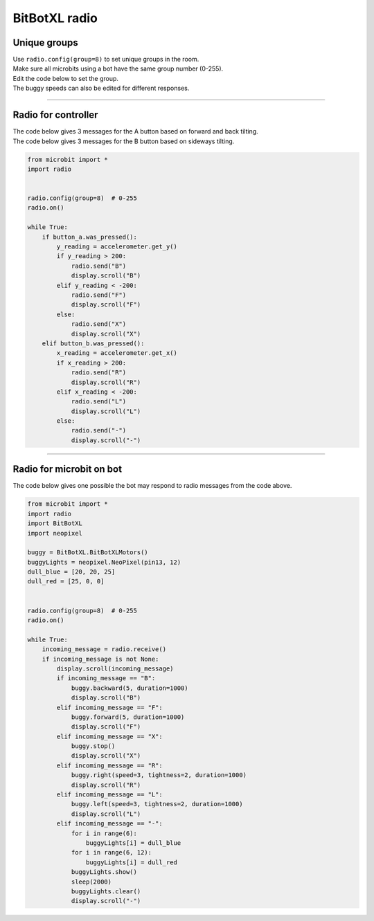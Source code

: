 ====================================================
BitBotXL radio
====================================================


Unique groups
----------------------

| Use ``radio.config(group=8)`` to set unique groups in the room.
| Make sure all microbits using a bot have the same group number (0-255).
| Edit the code below to set the group.
| The buggy speeds can also be edited for different responses.

----

Radio for controller
----------------------

| The code below gives 3 messages for the A button based on forward and back tilting.
| The code below gives 3 messages for the B button based on sideways tilting.


.. code-block:: python

    from microbit import *
    import radio


    radio.config(group=8)  # 0-255
    radio.on()

    while True:
        if button_a.was_pressed():
            y_reading = accelerometer.get_y()
            if y_reading > 200:
                radio.send("B")
                display.scroll("B")
            elif y_reading < -200:
                radio.send("F")
                display.scroll("F")
            else:
                radio.send("X")
                display.scroll("X")
        elif button_b.was_pressed():
            x_reading = accelerometer.get_x()
            if x_reading > 200:
                radio.send("R")
                display.scroll("R")
            elif x_reading < -200:
                radio.send("L")
                display.scroll("L")
            else:
                radio.send("-")
                display.scroll("-")

----

Radio for microbit on bot
----------------------------

| The code below gives one possible the bot may respond to radio messages from the code above.


.. code-block:: python


    from microbit import *
    import radio
    import BitBotXL
    import neopixel

    buggy = BitBotXL.BitBotXLMotors()
    buggyLights = neopixel.NeoPixel(pin13, 12)
    dull_blue = [20, 20, 25]
    dull_red = [25, 0, 0]


    radio.config(group=8)  # 0-255
    radio.on()

    while True:
        incoming_message = radio.receive()
        if incoming_message is not None:
            display.scroll(incoming_message)
            if incoming_message == "B":
                buggy.backward(5, duration=1000)
                display.scroll("B")
            elif incoming_message == "F":
                buggy.forward(5, duration=1000)
                display.scroll("F")
            elif incoming_message == "X":
                buggy.stop()
                display.scroll("X")
            elif incoming_message == "R":
                buggy.right(speed=3, tightness=2, duration=1000)
                display.scroll("R")
            elif incoming_message == "L":
                buggy.left(speed=3, tightness=2, duration=1000)
                display.scroll("L")
            elif incoming_message == "-":
                for i in range(6):
                    buggyLights[i] = dull_blue
                for i in range(6, 12):
                    buggyLights[i] = dull_red
                buggyLights.show()
                sleep(2000)
                buggyLights.clear()
                display.scroll("-")